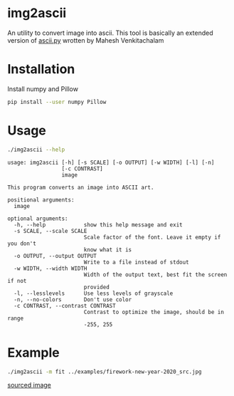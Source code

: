 * img2ascii
An utility to convert image into ascii.
This tool is basically an extended version of [[https://github.com/electronut/pp/blob/master/ascii/ascii.py][ascii.py]] wrotten by Mahesh Venkitachalam

* Installation

Install numpy and Pillow
#+begin_src sh
pip install --user numpy Pillow
#+end_src

* Usage
#+begin_src sh :dir src/ :results value verbatim
./img2ascii --help
#+end_src

#+begin_example
usage: img2ascii [-h] [-s SCALE] [-o OUTPUT] [-w WIDTH] [-l] [-n]
                 [-c CONTRAST]
                 image

This program converts an image into ASCII art.

positional arguments:
  image

optional arguments:
  -h, --help            show this help message and exit
  -s SCALE, --scale SCALE
                        Scale factor of the font. Leave it empty if you don't
                        know what it is
  -o OUTPUT, --output OUTPUT
                        Write to a file instead of stdout
  -w WIDTH, --width WIDTH
                        Width of the output text, best fit the screen if not
                        provided
  -l, --lesslevels      Use less levels of grayscale
  -n, --no-colors       Don't use color
  -c CONTRAST, --contrast CONTRAST
                        Contrast to optimize the image, should be in range
                        -255, 255
#+end_example

* Example
#+begin_src sh :dir src/ :result output
./img2ascii -m fit ../examples/firework-new-year-2020_src.jpg
#+end_src

#+CAPTION: Firework happy new year 2020
#+ATTR_HTML: align="center"; margin-right="auto"; margin-left="auto"
[[file:examples/firework-new-year-2020.jpg]]

[[https://img.freepik.com/free-vector/fireworks-new-year-2020-background_52683-29349.jpg?size=626&ext=jpg][sourced image]]
